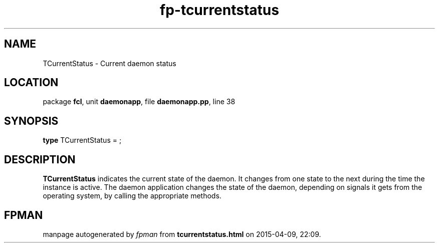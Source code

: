 .\" file autogenerated by fpman
.TH "fp-tcurrentstatus" 3 "2014-03-14" "fpman" "Free Pascal Programmer's Manual"
.SH NAME
TCurrentStatus - Current daemon status
.SH LOCATION
package \fBfcl\fR, unit \fBdaemonapp\fR, file \fBdaemonapp.pp\fR, line 38
.SH SYNOPSIS
\fBtype\fR TCurrentStatus = ;
.SH DESCRIPTION
\fBTCurrentStatus\fR indicates the current state of the daemon. It changes from one state to the next during the time the instance is active. The daemon application changes the state of the daemon, depending on signals it gets from the operating system, by calling the appropriate methods.


.SH FPMAN
manpage autogenerated by \fIfpman\fR from \fBtcurrentstatus.html\fR on 2015-04-09, 22:09.

